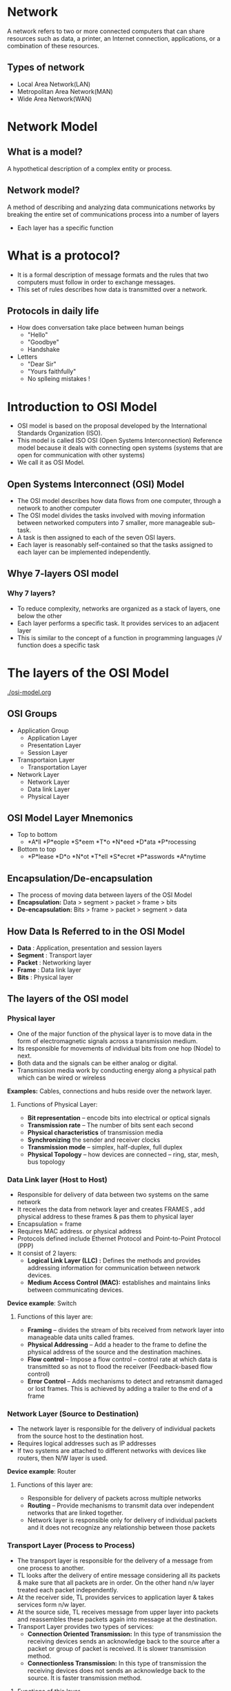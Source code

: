* Network
A network refers to two or more connected computers that can share
resources such as data, a printer, an Internet connection,
applications, or a combination of these resources.
** Types of network
 + Local Area Network(LAN)
 + Metropolitan Area Network(MAN)
 + Wide Area Network(WAN)
* Network Model
** What is a model?
 A hypothetical description of a complex entity or process.
** Network model?
A method of describing and analyzing data communications networks by breaking the entire set of communications process into a number of layers 
 + Each layer has a specific function
* What is a protocol?
 + It is a formal description of message formats and the rules that two computers must follow in order to exchange messages.
 + This set of rules describes how data is transmitted over a network.
** Protocols in daily life
- How does conversation take place between human beings
 +  "Hello"
 +  "Goodbye"
 +  Handshake
- Letters
 + "Dear Sir"
 + "Yours faithfully"
 +  No splleing mistakes !
* Introduction to OSI Model
- OSI model is based on the proposal developed by the International
  Standards Organization (ISO).
- This model is called ISO OSI (Open Systems Interconnection)
  Reference model because it deals with connecting open systems
  (systems that are open for communication with other systems)
- We call it as OSI Model.
** Open Systems Interconnect (OSI) Model
- The OSI model describes how data flows from one computer, through a
  network to another computer
- The OSI model divides the tasks involved with moving information
  between networked computers into 7 smaller, more manageable sub-task.
- A task is then assigned to each of the seven OSI layers.
- Each layer is reasonably self-contained so that the tasks assigned
  to each layer can be implemented independently.
** Whye 7-layers OSI model
*** Why 7 layers?
  + To reduce complexity, networks are organized as a stack of layers, one below the other
  + Each layer performs a specific task. It provides services to an adjacent layer
  + This is similar to the concept of a function in programming languages ¡V function does a specific task
* The layers of the OSI Model
[[./osi-model.org]]
** OSI Groups
- Application Group
 + Application Layer
 + Presentation Layer
 + Session Layer
- Transportaion Layer
 + Transportation Layer
- Network Layer
 + Network Layer
 + Data link Layer
 + Physical Layer
** OSI Model Layer Mnemonics
- Top to bottom
 + *A*ll *P*eople *S*eem *T*o *N*eed *D*ata *P*rocessing
- Bottom to top
 + *P*lease *D*o *N*ot *T*ell *S*ecret *P*asswords *A*nytime
** Encapsulation/De-encapsulation
- The process of moving data between layers of the OSI Model
- *Encapsulation:* Data > segment > packet > frame > bits
- *De-encapsulation:* Bits > frame > packet > segment > data
** How Data Is Referred to in the OSI Model
- *Data* : Application, presentation and session layers
- *Segment* : Transport layer
- *Packet* : Networking layer
- *Frame* : Data link layer
- *Bits* : Physical layer
** The layers of the OSI model
*** Physical layer
- One of the major function of the physical layer is to move data in the form of electromagnetic signals across a transmission medium.
- Its responsible for movements of individual bits from one hop (Node) to next.
- Both data and the signals can be either analog or digital.
- Transmission media work by conducting energy along a physical path which can be wired or wireless

*Examples:* Cables, connections and hubs reside over the network layer.
**** Functions of Physical Layer:
- *Bit representation* – encode bits into electrical or optical signals
- *Transmission rate* – The number of bits sent each second 
- *Physical characteristics* of transmission media 
- *Synchronizing* the sender and receiver clocks
- *Transmission mode* – simplex, half-duplex, full duplex
- *Physical Topology* – how devices are connected – ring, star, mesh, bus topology
*** Data Link layer (Host to Host)
- Responsible for delivery of data between two systems on the same network
- It receives the data from network layer and creates FRAMES , add physical address to these frames & pas them to physical layer 
- Encapsulation = frame
- Requires MAC address. or physical address
- Protocols defined include Ethernet Protocol and Point-to-Point Protocol (PPP)
- It consist of 2 layers:
 + *Logical Link Layer (LLC) :* Defines the methods and provides addressing information for communication between network devices.
 + *Medium Access Control (MAC):* establishes and maintains links between communicating devices.

*Device example*: Switch
**** Functions of this layer are:
- *Framing* – divides the stream of bits received from network layer into manageable data units called frames.
- *Physical Addressing* – Add a header to the frame to define the physical address of the source and the destination machines.
- *Flow control* – Impose a flow control – control rate at which data is transmitted so as not to flood the receiver (Feedback-based flow control)
- *Error Control* – Adds mechanisms to detect and retransmit damaged or lost frames. This is achieved by adding a trailer to the end of a frame
*** Network Layer (Source to Destination)
- The network layer is responsible for the delivery of individual packets from the source host to the destination host.
- Requires logical addresses such as IP addresses
- If two systems are attached to different networks with devices like routers, then N/W layer is used.

*Device example*: Router
**** Functions of this layer are:
- Responsible for delivery of packets across multiple networks
- *Routing* – Provide mechanisms to transmit data over independent networks that are linked together.
- Network layer is responsible only for delivery of individual packets and it does not recognize any relationship between those packets
*** Transport Layer (Process to Process)
- The transport layer is responsible for the delivery of a message from one process to another.
- TL looks after the delivery of entire message considering all its packets & make sure that all packets are in order. On the other hand n/w layer treated each packet independently.
- At the receiver side, TL provides services to application layer & takes services form n/w layer.
- At the source side, TL receives message from upper layer into packets and reassembles these packets again into message at the destination.
- Transport Layer provides two types of services:
  + *Connection Oriented Transmission:* In this type of transmission
    the receiving devices sends an acknowledge back to the source
    after a packet or group of packet is received. It is slower
    transmission method.
  + *Connectionless Transmission:* In this type of transmission the
    receiving devices does not sends an acknowledge back to the
    source. It is faster transmission method.
**** Functions of this layer
- Responsible for source-to- destination delivery of the entire message
- *Segmentation and reassembly* – divide message into smaller segments, number them and transmit. Reassemble these messages at the receiving end.
- *Error control* – make sure that the entire message arrives without errors – else retransmit.
*** Session Layer (Dialog initiation)
- It has the responsibility of beginning, maintaining and ending the communication between two devices, called session.
- It also provides for orderly communication between devices by regulating the flow of data.
- Concerned with how data is presented to the network
- Handles three primary tasks:
  + Translation
  + Compression
  + Encryption
**** Functions of this layer
- *Establishing, Maintaining and ending a session*- When sending
  device first contact with receiving device, it sends syn
  (synchronization) packet to establish aconnection & determines the
  order in which information will be sent. Receiver sends ack
  (acknowledgement). So the session can be set & end.
- *Dialog control* – allows two systems to enter into a dialog, keep a track of whose turn it is to transmit
- *Synchronization* – adds check points (synchronization points) into stream of data.
*** Presentation Layer (dependency)
- It is concerned with the syntax & semantics of the information exchanged between the two devices.
- The presentation layer is responsible for translation, compression and encryption
- *Translation*- Changes data so another type of computer can understand it
- *Compression*- Makes data smaller to send more data in same amount of time
- *Encryption*- Encodes data to protect from interception or eavesdropping.
*** Application Layer (user level service)
- It is the topmost i.e. seventh layer of OSI Model.
- It enables the user to access the network.
- It provides user interface & supports for services such as e-mail, file transfer, access to the world wide web.
- So it provides services to different user applications.
- *Examples*-
  + Firefox web browser uses HTTP (Hyper-Text Transport Protocol)
  + E-mail program may use POP3 (Post Office Protocol version 3) to read e-mails and SMTP (Simple Mail Transport Protocol) to send e- mails
**** Functions of this layer
- *Mail Services:* This application provides various e-mail services.
- *File transfer & Access:* It allows users to access files in a remote host, to retrieve files from remote computer for use etc.
- *Remote log-in:* A user can log into a remote computer and access the resources of that computer.
- *Accessing the World Wide Web:* Most common application today is the access of the World Wide Web.
